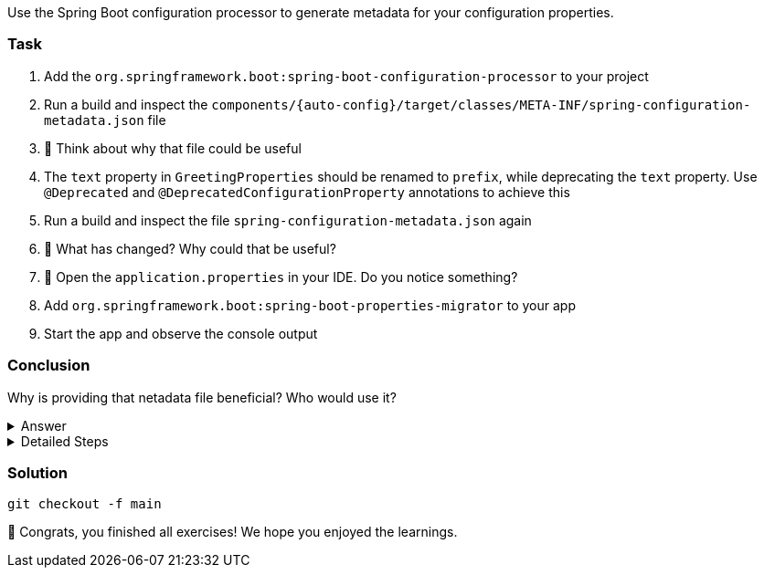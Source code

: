 // tag::main[]

Use the Spring Boot configuration processor to generate metadata for your configuration properties.

=== Task

. Add the `org.springframework.boot:spring-boot-configuration-processor` to your project

. Run a build and inspect the `components/{auto-config}/target/classes/META-INF/spring-configuration-metadata.json` file

. 🤔 Think about why that file could be useful

. The `text` property in `GreetingProperties`  should be renamed to `prefix`, while deprecating the `text` property. Use `@Deprecated` and `@DeprecatedConfigurationProperty` annotations to achieve this

. Run a build and inspect the file `spring-configuration-metadata.json` again

. 🤔 What has changed? Why could that be useful?

. 🤔 Open the `application.properties` in your IDE. Do you notice something?

. Add `org.springframework.boot:spring-boot-properties-migrator` to your app

. Start the app and observe the console output

=== Conclusion

Why is providing that netadata file beneficial? Who would use it?

.Answer
[%collapsible]
====
This metadata file is read by IDEs to provide auto-completion for properties.
Additionally, deprecations and their replacement are also recorded in that file, which is also used by IDEs to guide users.
And the `spring-boot-properties-migrator` also uses this file to display deprecations on startup and to provide the automatic mapping from the old property to the new one.
====


.Detailed Steps
[%collapsible]
====

. Add `org.springframework.boot:spring-boot-configuration-processor` to `components/{auto-config}/pom.xml`, with `optional = true`.
. Configure the `maven-compiler-plugin` to include `org.springframework.boot:spring-boot-configuration-processor` as an annotation processor.
You can take a look at https://start.spring.io/#!type=maven-project&language=java&platformVersion=3.4.5&packaging=jar&jvmVersion=24&groupId=com.example&artifactId=demo&name=demo&description=Demo%20project%20for%20Spring%20Boot&packageName=com.example.demo&dependencies=configuration-processor[the POM file generated by start.spring.io] for an example.
. Run `./mvnw compile` and inspect `components/{auto-config}/target/classes/META-INF/spring-configuration-metadata.json`.
. Replace `private String text;` in the `GreetingProperties` class with `private String prefix`.
. Annotate the `public String getText()` method with `@Deprecated` and with `@DeprecatedConfigurationProperty(replacement = "workshop.greeting.prefix")`.
. Return `this.prefix` from the `getText()` method.
. Assign `this.prefix` in the `setText()` method.
. Add a new getter and setter method for `private String prefix`.
. Run `./mvnw compile` and inspect `components/{auto-config}/target/classes/META-INF/spring-configuration-metadata.json`.
. Add `org.springframework.boot:spring-boot-properties-migrator` with `scope = runtime` to `app/app/pom.xml`.
. Run the application

====

=== Solution
[source,bash]
....
git checkout -f main
....

🥳 Congrats, you finished all exercises! We hope you enjoyed the learnings.

// end::main[]
